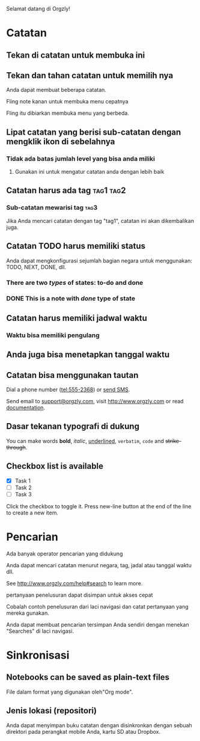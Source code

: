 Selamat datang di Orgzly!

* Catatan
** Tekan di catatan untuk membuka ini
** Tekan dan tahan catatan untuk memilih nya

Anda dapat membuat beberapa catatan.

Fling note kanan untuk membuka menu cepatnya

Fling itu dibiarkan membuka menu yang berbeda.

** Lipat catatan yang berisi sub-catatan dengan mengklik ikon di sebelahnya
*** Tidak ada batas jumlah level yang bisa anda miliki
**** Gunakan ini untuk mengatur catatan anda dengan lebih baik

** Catatan harus ada tag :tag1:tag2:
*** Sub-catatan mewarisi tag :tag3:

Jika Anda mencari catatan dengan tag "tag1", catatan ini akan dikembalikan juga.

** Catatan TODO harus memiliki status

Anda dapat mengkonfigurasi sejumlah bagian negara untuk menggunakan: TODO, NEXT, DONE, dll.

*** There are two /types/ of states: to-do and done

*** DONE This is a note with /done/ type of state
CLOSED: [2018-01-24 Wed 17:00]

** Catatan harus memiliki jadwal waktu
SCHEDULED: <2015-02-20 Fri 15:15>

*** Waktu bisa memiliki pengulang
SCHEDULED: <2015-02-16 Mon .+1d>

** Anda juga bisa menetapkan tanggal waktu
DEADLINE: <2015-02-20 Fri>

** Catatan bisa menggunakan tautan

Dial a phone number (tel:555-2368) or [[sms:555-2368][send SMS]].

Send email to [[mailto:support@orgzly.com][support@orgzly.com]], visit http://www.orgzly.com or read [[http://www.orgzly.com/help][documentation]].

** Dasar tekanan typografi di dukung

You can make words *bold*, /italic/, _underlined_, =verbatim=, ~code~ and +strike-through+.

** Checkbox list is available

- [X] Task 1
- [ ] Task 2
- [ ] Task 3

Click the checkbox to toggle it. Press new-line button at the end of the line to create a new item.

* Pencarian
Ada banyak operator pencarian yang didukung

Anda dapat mencari catatan menurut negara, tag, jadal atau tanggal waktu dll.

See http://www.orgzly.com/help#search to learn more.

pertanyaan penelusuran dapat disimpan untuk akses cepat

Cobalah contoh penelusuran dari laci navigasi dan catat pertanyaan yang mereka gunakan.

Anda dapat membuat pencarian tersimpan Anda sendiri dengan menekan "Searches" di laci navigasi.

* Sinkronisasi

** Notebooks can be saved as plain-text files

File dalam format yang digunakan oleh"Org mode".

** Jenis lokasi (repositori)

Anda dapat menyimpan buku catatan dengan disinkronkan dengan sebuah direktori pada perangkat mobile Anda, kartu SD atau Dropbox.
